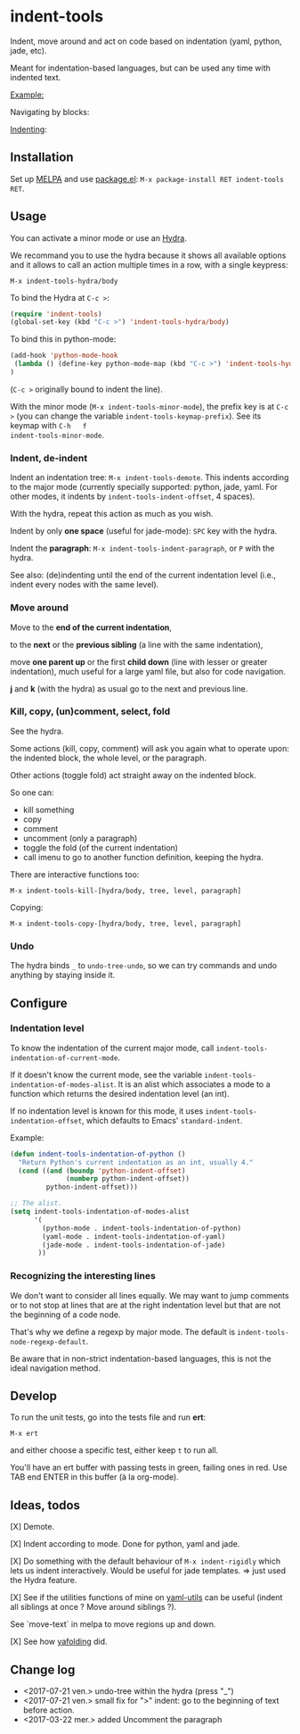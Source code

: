 * indent-tools

[[https://melpa.org/#/indent-tools][file:https://melpa.org/packages/indent-tools-badge.svg]]

Indent,  move around  and  act  on code  based  on indentation  (yaml,
python, jade, etc).

Meant for indentation-based  languages, but can be used  any time with
indented text.

_Example:_

Navigating by blocks:

#+BEGIN_HTML
 <img src="https://gitlab.com/emacs-stuff/indent-tools/raw/master/demo.gif" </img>
#+END_HTML

_Indenting_:

#+BEGIN_HTML
 <img src="https://gitlab.com/emacs-stuff/indent-tools/raw/master/demo-indent.gif" </img>
#+END_HTML

** Installation

Set up [[http://wikemacs.org/wiki/Package.el][MELPA]] and use [[http://wikemacs.org/wiki/Package.el][package.el]]: =M-x package-install RET indent-tools RET=.

** Usage

You can activate a minor mode or use an [[https://github.com/abo-abo/hydra/][Hydra]].

We  recommand you  to use  the hydra  because it  shows all  available
options and it allows to call an  action multiple times in a row, with
a single keypress:
: M-x indent-tools-hydra/body

To bind the Hydra at =C-c >=:
#+BEGIN_SRC emacs-lisp
(require 'indent-tools)
(global-set-key (kbd "C-c >") 'indent-tools-hydra/body)
#+END_SRC

To bind this in python-mode:
#+BEGIN_SRC emacs-lisp
(add-hook 'python-mode-hook
 (lambda () (define-key python-mode-map (kbd "C-c >") 'indent-tools-hydra/body))
)
#+END_SRC
(=C-c >= originally bound to indent the line).

With the minor mode (=M-x indent-tools-minor-mode=), the prefix key is
at     =C-c      >=     (you      can     change      the     variable
=indent-tools-keymap-prefix=).   See   its    keymap   with   =C-h   f
indent-tools-minor-mode=.

*** Indent, de-indent

Indent an  indentation tree: =M-x indent-tools-demote=.   This indents
according to  the major  mode (currently specially  supported: python,
jade,     yaml.     For     other     modes,     it     indents     by
=indent-tools-indent-offset=, 4 spaces).

With the hydra, repeat this action as much as you wish.

Indent by only *one space* (useful for jade-mode): =SPC= key with the hydra.

Indent  the *paragraph*:  =M-x indent-tools-indent-paragraph=,  or =P=
with the hydra.

See also: (de)indenting until the end of the current indentation level
(i.e., indent every nodes with the same level).

*** Move around

 Move to the *end of the current indentation*,

 to the *next* or the *previous sibling* (a line with the same indentation),

 move  *one parent  up* or  the  first *child  down* (line  with lesser  or
 greater indentation), much useful for a  large yaml file, but also for
 code navigation.

 *j* and *k* (with the hydra) as usual go to the next and previous line.

*** Kill, copy, (un)comment, select, fold

See the  hydra.

Some actions (kill, copy, comment) will  ask you again what to operate
upon: the indented block, the whole level, or the paragraph.

Other actions (toggle fold) act straight away on the indented block.

So one can:

- kill something
- copy
- comment
- uncomment (only a paragraph)
- toggle the fold (of the current indentation)
- call imenu to go to another function definition, keeping the hydra.


There are interactive functions too:

 : M-x indent-tools-kill-[hydra/body, tree, level, paragraph]

 Copying:

 : M-x indent-tools-copy-[hydra/body, tree, level, paragraph]


*** Undo

The hydra  binds =_= to =undo-tree-undo=,  so we can try  commands and
undo anything by staying inside it.

** Configure

*** Indentation level

To   know  the   indentation   of  the   current   major  mode,   call
=indent-tools-indentation-of-current-mode=.

If   it   doesn't   know   the  current   mode,   see   the   variable
=indent-tools-indentation-of-modes-alist=.   It  is   an  alist  which
associates a mode to a  function which returns the desired indentation
level (an int).

If   no  indentation   level  is   known  for   this  mode,   it  uses
=indent-tools-indentation-offset=,    which    defaults   to    Emacs'
=standard-indent=.

Example:

#+BEGIN_SRC emacs-lisp
(defun indent-tools-indentation-of-python ()
  "Return Python's current indentation as an int, usually 4."
  (cond ((and (boundp 'python-indent-offset)
              (numberp python-indent-offset))
         python-indent-offset)))

;; The alist.
(setq indent-tools-indentation-of-modes-alist
      '(
        (python-mode . indent-tools-indentation-of-python)
        (yaml-mode . indent-tools-indentation-of-yaml)
        (jade-mode . indent-tools-indentation-of-jade)
       ))
#+END_SRC

*** Recognizing the interesting lines

We  don't want  to consider  all lines  equally. We  may want  to jump
comments or  to not stop  at lines that  are at the  right indentation
level but that are not the beginning of a code node.

That's  why  we  define  a  regexp  by  major  mode.  The  default  is
=indent-tools-node-regexp-default=.

Be aware that  in non-strict indentation-based languages,  this is not
the ideal navigation method.

** Develop

To run the unit tests, go into the tests file and run *ert*:
: M-x ert
and either choose a specific test, either keep =t= to run all.

You'll have an ert buffer with passing tests in green, failing ones in
red. Use TAB end ENTER in this buffer (à la org-mode).

** Ideas, todos

[X] Demote.

[X] Indent according to mode. Done for python, yaml and jade.

[X] Do something with the default  behaviour of =M-x indent-rigidly= which
lets us indent  interactively. Would be useful for  jade templates. =>
just used the Hydra feature.

[X] See if  the utilities functions  of mine  on [[https://gitlab.com/emacs-stuff/my-elisp/blob/master/yaml-utils.el][yaml-utils]] can  be useful
(indent all siblings at once ? Move around siblings ?).

See `move-text` in melpa to move regions up and down.

[X] See how [[https://github.com/zenozeng/yafolding.el/blob/master/yafolding.el][yafolding]] did.

** Change log

- <2017-07-21 ven.> undo-tree within the hydra (press "_")
- <2017-07-21 ven.> small  fix for ">" indent: go to  the beginning of text before action.
- <2017-03-22 mer.> added Uncomment the paragraph
